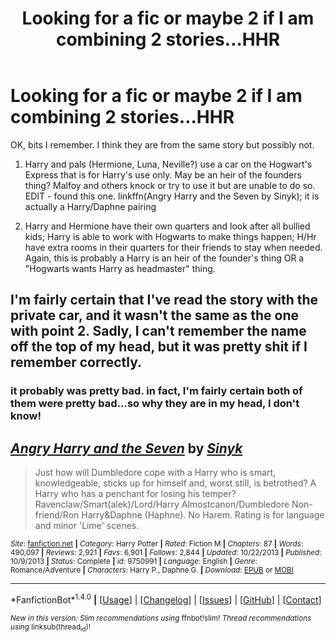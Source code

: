 #+TITLE: Looking for a fic or maybe 2 if I am combining 2 stories...HHR

* Looking for a fic or maybe 2 if I am combining 2 stories...HHR
:PROPERTIES:
:Author: TexasNiteowl
:Score: 1
:DateUnix: 1472754270.0
:DateShort: 2016-Sep-01
:FlairText: Request
:END:
OK, bits I remember. I think they are from the same story but possibly not.

1. Harry and pals (Hermione, Luna, Neville?) use a car on the Hogwart's Express that is for Harry's use only. May be an heir of the founders thing? Malfoy and others knock or try to use it but are unable to do so. EDIT - found this one. linkffn(Angry Harry and the Seven by Sinyk); it is actually a Harry/Daphne pairing

2. Harry and Hermione have their own quarters and look after all bullied kids; Harry is able to work with Hogwarts to make things happen; H/Hr have extra rooms in their quarters for their friends to stay when needed. Again, this is probably a Harry is an heir of the founder's thing OR a "Hogwarts wants Harry as headmaster" thing.


** I'm fairly certain that I've read the story with the private car, and it wasn't the same as the one with point 2. Sadly, I can't remember the name off the top of my head, but it was pretty shit if I remember correctly.
:PROPERTIES:
:Author: yarglethatblargle
:Score: 1
:DateUnix: 1472754398.0
:DateShort: 2016-Sep-01
:END:

*** it probably was pretty bad. in fact, I'm fairly certain both of them were pretty bad...so why they are in my head, I don't know!
:PROPERTIES:
:Author: TexasNiteowl
:Score: 1
:DateUnix: 1472755960.0
:DateShort: 2016-Sep-01
:END:


** [[http://www.fanfiction.net/s/9750991/1/][*/Angry Harry and the Seven/*]] by [[https://www.fanfiction.net/u/4329413/Sinyk][/Sinyk/]]

#+begin_quote
  Just how will Dumbledore cope with a Harry who is smart, knowledgeable, sticks up for himself and, worst still, is betrothed? A Harry who has a penchant for losing his temper? Ravenclaw/Smart(alek)/Lord/Harry Almostcanon/Dumbledore Non-friend/Ron Harry&Daphne (Haphne). No Harem. Rating is for language and minor 'Lime' scenes.
#+end_quote

^{/Site/: [[http://www.fanfiction.net/][fanfiction.net]] *|* /Category/: Harry Potter *|* /Rated/: Fiction M *|* /Chapters/: 87 *|* /Words/: 490,097 *|* /Reviews/: 2,921 *|* /Favs/: 6,901 *|* /Follows/: 2,844 *|* /Updated/: 10/22/2013 *|* /Published/: 10/9/2013 *|* /Status/: Complete *|* /id/: 9750991 *|* /Language/: English *|* /Genre/: Romance/Adventure *|* /Characters/: Harry P., Daphne G. *|* /Download/: [[http://www.ff2ebook.com/old/ffn-bot/index.php?id=9750991&source=ff&filetype=epub][EPUB]] or [[http://www.ff2ebook.com/old/ffn-bot/index.php?id=9750991&source=ff&filetype=mobi][MOBI]]}

--------------

*FanfictionBot*^{1.4.0} *|* [[[https://github.com/tusing/reddit-ffn-bot/wiki/Usage][Usage]]] | [[[https://github.com/tusing/reddit-ffn-bot/wiki/Changelog][Changelog]]] | [[[https://github.com/tusing/reddit-ffn-bot/issues/][Issues]]] | [[[https://github.com/tusing/reddit-ffn-bot/][GitHub]]] | [[[https://www.reddit.com/message/compose?to=tusing][Contact]]]

^{/New in this version: Slim recommendations using/ ffnbot!slim! /Thread recommendations using/ linksub(thread_id)!}
:PROPERTIES:
:Author: FanfictionBot
:Score: 1
:DateUnix: 1472762891.0
:DateShort: 2016-Sep-02
:END:
